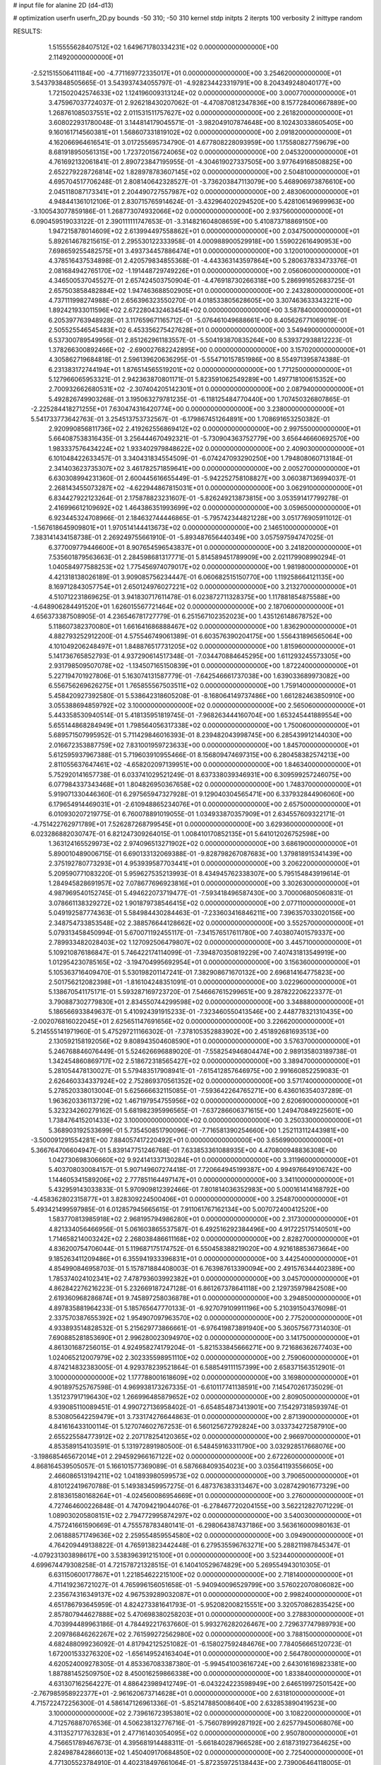 # input file for alanine 2D (d4-d13)

# optimization
userfn       userfn_2D.py
bounds       -50 310; -50 310
kernel       stdp
initpts      2
iterpts      100
verbosity    2
inittype     random

RESULTS:
  1.515555628407512E+02  1.649671780334231E+02  0.000000000000000E+00       2.114920000000000E+01
 -2.521515506411184E+00 -4.771169772335017E+01  0.000000000000000E+00       3.254620000000000E+01       3.543793848505665E-01  3.543937434055797E-01      -4.928234423319791E+00  8.204349248040177E+00
  1.721502042574633E+02  1.124196009313124E+02  0.000000000000000E+00       3.000770000000000E+01       3.475967037724037E-01  2.926218430207062E-01      -4.470870812347836E+00  8.157728400667889E+00
  1.268761085037551E+02  2.011531511757627E+02  0.000000000000000E+00       2.261820000000000E+01       3.608022931780048E-01  3.144814179045571E-01      -3.982049107874648E+00  8.102430338605405E+00
  9.160161714560381E+01  1.568607331819102E+02  0.000000000000000E+00       2.091820000000000E+01       4.162066964616541E-01  3.017255695734790E-01       4.677808228093959E+00  1.175580827759679E+00
  8.681918950561315E+00  1.723720156724065E+02  0.000000000000000E+00       2.045320000000000E+01       4.761692132061841E-01  2.890723847195955E-01      -4.304619027337505E+00  3.977649168508825E+00
  2.652279228726814E+02  1.828978783607145E+02  0.000000000000000E+00       2.504810000000000E+01       4.695704517706248E-01  2.808140642328527E-01      -3.736203847113079E+00  5.468906973876610E+00
  2.045118087173341E+01  2.204490727557987E+02  0.000000000000000E+00       2.483060000000000E+01       4.948441361012106E-01  2.830715765914624E-01      -3.432964020294520E+00  5.428106149699963E+00
 -3.100543077859186E-01  1.268773074932066E+02  0.000000000000000E+00       2.937560000000000E+01       6.090459519033122E-01  2.390111111747653E-01      -3.314821604808659E+00  5.410873718869150E+00
  1.947215878014609E+02  2.613994497558862E+01  0.000000000000000E+00       2.034750000000000E+01       5.892614678215615E-01  2.295530122333958E-01       4.000988900529918E+00  1.559022616490953E+00
  7.698659255482575E+01  3.493734457886474E+01  0.000000000000000E+00       3.120010000000000E+01       4.378516437534898E-01  2.420579834855368E-01      -4.443363143597864E+00  5.280637833473376E-01
  2.081684942765170E+02 -1.191448729749226E+01  0.000000000000000E+00       2.056060000000000E+01       4.346500537045527E-01  2.657424503750904E-01      -4.476918730266318E+00  5.286991652683725E-01
  2.657503858482884E+02  1.947463688502905E+01  0.000000000000000E+00       2.243280000000000E+01       4.737111998274988E-01  2.656396323550270E-01       4.018533805628605E+00  3.307463633343221E+00
  1.892421933011596E+02  2.672280432463454E+02  0.000000000000000E+00       3.587840000000000E+01       6.205397763948928E-01  3.117659671165712E-01      -5.076461049688661E+00  8.405626771069019E-01
  2.505525546545483E+02  6.453356275427628E+01  0.000000000000000E+00       3.549490000000000E+01       6.537300789549956E-01  2.851262961183557E-01      -5.504193870835264E+00  8.539372938812223E-01
  1.378266300892466E+02 -2.690027682242895E+00  0.000000000000000E+00       3.157020000000000E+01       4.305862719684818E-01  2.596139620636295E-01      -5.554710157851986E+00  8.554971395874388E-01
  6.231383172744194E+01  1.876514565519201E+02  0.000000000000000E+00       1.771250000000000E+01       5.127966065953321E-01  2.942363870801171E-01       5.823591062549289E+00  1.497718100615352E+00
  2.700932662680531E+02 -2.307404205142301E+01  0.000000000000000E+00       2.087940000000000E+01       5.492826749903268E-01  3.195063279781235E-01      -6.118125484770440E+00  1.707450326807865E-01
 -2.225284418271255E+01  7.630474316420774E+00  0.000000000000000E+00       3.238000000000000E+01       5.541733773642763E-01  3.254513753732567E-01      -6.179867451264891E+00  1.708691653250382E-01
  2.920990856811736E+02  2.419262556869412E+02  0.000000000000000E+00       2.997550000000000E+01       5.664087538316435E-01  3.256444670492321E-01      -5.730904363752779E+00  3.656446660692570E+00
  1.983337576434224E+02  1.933402979848622E+02  0.000000000000000E+00       2.409030000000000E+01       6.101048422633457E-01  3.340431834554509E-01      -6.074247093290250E+00  1.794808060713184E-01
  2.341403623735307E+02  3.461782571859641E+00  0.000000000000000E+00       2.005270000000000E+01       6.630308994231360E-01  2.600445616655449E-01      -5.942252758108827E+00  3.060387136994037E-01
  2.268143455073287E+02 -4.622944867815031E+01  0.000000000000000E+00       3.062910000000000E+01       6.834427922123264E-01  2.175878823231607E-01      -5.826249213873815E+00  3.053591417799278E-01
  2.416996612109692E+02  1.464386351993699E+02  0.000000000000000E+00       3.059650000000000E+01       6.923445324708966E-01  2.184632744446865E-01      -5.795742344821228E+00  3.051776905911012E-01
 -1.567618645909801E+01  1.970514144413673E+02  0.000000000000000E+00       2.146510000000000E+01       7.383141434158738E-01  2.269249755661910E-01      -5.893487656440349E+00  3.057597594747025E-01
  6.377009779446600E+01  8.907654596543837E+01  0.000000000000000E+00       3.241820000000000E+01       7.535601879563663E-01  2.284598681317771E-01       5.814589451789909E+00  2.021179908990294E-01
  1.040584977588253E+02  1.775456974079017E+02  0.000000000000000E+00       1.981980000000000E+01       4.421318138026189E-01  3.909085756234447E-01       6.060682515150770E+00  1.119258664121135E+00
  8.169712843057754E+01  2.650124976027221E+02  0.000000000000000E+00       3.213270000000000E+01       4.510712231869625E-01  3.941830717611478E-01       6.023872711328375E+00  1.117881854875588E+00
 -4.648906284491520E+01  1.626015567721464E+02  0.000000000000000E+00       2.187060000000000E+01       4.656373387508905E-01  4.236546781727779E-01       6.251567102352023E+00  1.435126148678752E+00
  5.118607382370080E+01  1.661641686888467E+02  0.000000000000000E+00       1.836290000000000E+01       4.882793252912200E-01  4.575546749061389E-01       6.603576390204175E+00  1.556431896565064E+00
  4.101049206248497E+01  1.848876517731205E+02  0.000000000000000E+00       1.815960000000000E+01       5.141736765852793E-01  4.937290614517348E-01      -7.034470884645295E+00  1.611293245573305E+00
  2.931798509507078E+02 -1.134507165150839E+01  0.000000000000000E+00       1.872240000000000E+01       5.227194701927806E-01  5.163074131587779E-01      -7.642546661737038E+00  1.639033689973082E+00
  6.556756269626275E+01  1.765855567503511E+02  0.000000000000000E+00       1.759140000000000E+01       5.458420927392580E-01  5.538642318605208E-01      -8.168064149737486E+00  1.661282463850910E+00
  3.055388694859792E+02  3.100000000000000E+02  0.000000000000000E+00       2.565060000000000E+01       5.443358530940514E-01  5.418135951819745E-01      -7.968263444160704E+00  1.653245441889554E+00
  5.655144868284949E+01  1.798564056317338E+02  0.000000000000000E+00       1.750060000000000E+01       5.689571507995952E-01  5.711429846016393E-01       8.239482043998745E+00  6.285439912144030E+00
  2.016672353887759E+02  7.831001959723633E+00  0.000000000000000E+00       1.845700000000000E+01       5.612595937967388E-01  5.719603910955466E-01       8.156809474697315E+00  6.280458382574213E+00
  2.811055637647461E+02 -4.658202097139951E+00  0.000000000000000E+00       1.846340000000000E+01       5.752920141657738E-01  6.033741029521249E-01       8.637338039346931E+00  6.309599257246075E+00
  6.077984337343468E+01  1.804826950367658E+02  0.000000000000000E+00       1.748370000000000E+01       5.919071330446360E-01  6.297565947327928E-01       9.129040304565471E+00  6.337932844906060E+00
  6.179654914469031E+01 -2.610948865234076E+01  0.000000000000000E+00       2.657500000000000E+01       6.010930207219775E-01  6.760078891019055E-01       1.034933870357909E+01  2.634557609322171E-01
 -4.751422762971789E+01  7.526287268799545E+01  0.000000000000000E+00       3.629360000000000E+01       6.023286882030747E-01  6.821247309264015E-01       1.008410170852135E+01  5.641012026752598E+00
  1.363124165529973E+02  2.974096513271902E+02  0.000000000000000E+00       3.686190000000000E+01       5.890010489006715E-01  6.690133132069388E-01      -9.828798267087683E+00  1.379818915341439E+00
  2.375192780773293E+01  4.953939587703441E+01  0.000000000000000E+00       3.206220000000000E+01       5.209590771083220E-01  5.959627535213993E-01       8.434945762338307E+00  5.795154843919614E-01
  1.284945828691957E+02  7.078677696923816E+01  0.000000000000000E+00       3.302630000000000E+01       4.987969540152745E-01  5.494622073719477E-01      -7.593418496587430E+00  3.700006805060831E-01
  3.078661138329272E+02  1.901879738546415E+02  0.000000000000000E+00       2.077110000000000E+01       5.049192587774363E-01  5.584984430284463E-01      -7.233603416846211E+00  7.396357033020156E+00
  2.348754733853548E+02  2.388576644128662E+02  0.000000000000000E+00       3.552570000000000E+01       5.079313458450994E-01  5.670071192455117E-01      -7.341576517611780E+00  7.403807401579337E+00
  2.789933482028403E+02  1.127092506479807E+02  0.000000000000000E+00       3.445710000000000E+01       5.109210876186847E-01  5.746422174114099E-01      -7.394870350819229E+00  7.407431813549919E+00
  1.012954230785165E+02 -3.194704995692954E+01  0.000000000000000E+00       3.156360000000000E+01       5.105363716409470E-01  5.530198201147241E-01       7.382908671670132E+00  2.696814164775823E+00
  2.501756212082398E+01 -1.816104248351091E-01  0.000000000000000E+00       3.022960000000000E+01       5.138670541175171E-01  5.593287169723720E-01       7.546667615299651E+00  9.287822206223377E-01
  3.790887302779830E+01  2.834550744299598E+02  0.000000000000000E+00       3.348880000000000E+01       5.186566933849637E-01  5.410924391915233E-01      -7.323460550413546E+00  2.448778321310435E+00
 -2.002076816022045E+01  2.625651147691656E+02  0.000000000000000E+00       3.226620000000000E+01       5.214555141971960E-01  5.475297211166302E-01      -7.378105352883902E+00  2.451892681693513E+00
  2.130592158192056E+02  9.808943504608590E+01  0.000000000000000E+00       3.576370000000000E+01       5.246768846076449E-01  5.524626696889020E-01      -7.558254946804474E+00  2.989135803189738E-01
  1.342454860869717E+02  2.518672318565427E+02  0.000000000000000E+00       3.389470000000000E+01       5.281054478130027E-01  5.579483517908941E-01      -7.615412857646975E+00  2.991660852259083E-01
  2.626460334337924E+02  2.752869370561352E+02  0.000000000000000E+00       3.571740000000000E+01       5.278520338013004E-01  5.625666632115085E-01      -7.593642264765271E+00  6.436016354037289E-01
  1.963620336113729E+02  1.467197954755956E+02  0.000000000000000E+00       2.620690000000000E+01       5.323234260279162E-01  5.681982395996565E-01      -7.637286606371615E+00  1.249470849225601E+00
  1.738476415201433E+02  3.100000000000000E+02  0.000000000000000E+00       3.250330000000000E+01       5.368903192533699E-01  5.735450851790096E-01      -7.716581390254660E+00  1.252113112443981E+00
 -3.500091291554281E+00  7.884057417220492E+01  0.000000000000000E+00       3.656990000000000E+01       5.366764706604947E-01  5.839147751246768E-01       7.633853361088935E+00  4.470800948836308E+00
  1.042730698306660E+02  9.924141337130284E+01  0.000000000000000E+00       3.311960000000000E+01       5.403708030084157E-01  5.907149607274418E-01       7.720664945199387E+00  4.994976649106742E+00
  1.144605341589206E+02  2.777851164497147E+01  0.000000000000000E+00       3.341100000000000E+01       5.432959143033833E-01  5.970909812392466E-01       7.801814036352983E+00  5.000161414168792E+00
 -4.458362802315877E+01  3.828309224500406E+01  0.000000000000000E+00       3.254870000000000E+01       5.493421499597985E-01  6.012857945665615E-01       7.911061767162134E+00  5.007072400412520E+00
  1.583770813985918E+02  2.968195794986280E+01  0.000000000000000E+00       2.317300000000000E+01       4.821334056466956E-01  5.061603865537587E-01       6.492516292384496E+00  4.917225175140501E+00
  1.714658214003242E+02  2.268038486611168E+02  0.000000000000000E+00       2.828270000000000E+01       4.836200754706044E-01  5.119687175174752E-01       6.550458388219020E+00  4.921618853673664E+00
  9.185263411209486E+01  6.355941933396831E+01  0.000000000000000E+00       3.442540000000000E+01       4.854990846958703E-01  5.157871884408003E-01       6.763987613390094E+00  2.491576344402389E+00
  1.785374024102341E+02  7.478793603992382E+01  0.000000000000000E+00       3.045700000000000E+01       4.862842276216223E-01  5.232669187247128E-01       6.861267378641118E+00  2.129735979842508E+00
  2.619360968286874E+01  9.745897258036878E+01  0.000000000000000E+00       3.294850000000000E+01       4.897835881964233E-01  5.185765647770133E-01      -6.927079109911196E+00  5.210391504376098E-01
  2.337570387655392E+02  1.954907097963570E+02  0.000000000000000E+00       2.775200000000000E+01       4.933893514828532E-01  5.215629773866661E-01      -6.976419873891940E+00  5.360575677314030E-01
  7.690885281853690E+01  2.996280023094970E+02  0.000000000000000E+00       3.141750000000000E+01       4.861301687256015E-01  4.924958274179204E-01      -5.821533845666271E+00  9.721686362677403E+00
  1.024065212007979E+02  2.302335598951110E+02  0.000000000000000E+00       2.759060000000000E+01       4.874214832383005E-01  4.929378239521864E-01       6.588549111157399E+00  2.658371563512901E-01
  3.100000000000000E+02  1.177788001618609E+02  0.000000000000000E+00       3.169800000000000E+01       4.901897525767598E-01  4.969938173267335E-01      -6.610117741138591E+00  7.145470261735029E-01
  1.351237917196430E+02  1.266996485879652E+02  0.000000000000000E+00       2.809050000000000E+01       4.939085110089451E-01  4.990727136958402E-01      -6.654854873413901E+00  7.154297318593974E-01
  8.530805642259479E+01  3.733174276644863E-01  0.000000000000000E+00       2.871390000000000E+01       4.841616433100114E-01  5.127074602767253E-01       6.560125672792824E+00  3.033734272587910E+00
  2.655225584773912E+02  2.207178254120365E+02  0.000000000000000E+00       2.966970000000000E+01       4.853589154103591E-01  5.131972891980500E-01       6.548459163311790E+00  3.032928517668076E+00
 -3.198685465672014E+01  2.294592966167122E+02  0.000000000000000E+00       2.672260000000000E+01       4.868164539505057E-01  5.166101577369089E-01       6.587668409354023E+00  3.035641193556605E+00
  2.466086513194211E+02  1.041893980599573E+02  0.000000000000000E+00       3.790650000000000E+01       4.810122419670788E-01  5.149383459957275E-01       6.487376383313467E+00  3.028742901677329E+00
  2.818361580168264E+01 -4.024560086954669E+01  0.000000000000000E+00       3.276000000000000E+01       4.727464600226848E-01  4.747094219044076E-01      -6.278467720204155E+00  3.562212827071229E-01
  1.089030205808151E+02  2.794772995874297E+02  0.000000000000000E+00       3.540030000000000E+01       4.757241661590669E-01  4.755578783480141E-01      -6.298064387437186E+00  3.563616000980163E-01
  2.061888571749636E+02  2.259554859554580E+02  0.000000000000000E+00       3.094900000000000E+01       4.764209449138822E-01  4.765913823442448E-01       6.279535596763271E+00  5.288211987845347E-01
 -4.079231303898617E+00  3.538396391215100E+01  0.000000000000000E+00       3.523440000000000E+01       4.699674479308258E-01  4.721578721328515E-01       6.140410529674829E+00  5.269554943010305E-01
  6.631150600177867E+01  1.221854622215100E+02  0.000000000000000E+00       2.718140000000000E+01       4.711419236721027E-01  4.765996156051658E-01      -5.940940096529799E+00  3.576022070806082E+00
  2.235674316349137E+02  4.967539289032087E+01  0.000000000000000E+00       2.998240000000000E+01       4.651786793645959E-01  4.824273381641793E-01      -5.952082008215551E+00  3.320570862835425E+00
  2.857807944627888E+02  5.470698380258203E+01  0.000000000000000E+00       3.278830000000000E+01       4.703994489963186E-01  4.784492217637660E-01       5.993276282026467E+00  2.729637747989793E+00
  2.209786846262267E+02  2.761599272562980E+02  0.000000000000000E+00       3.788150000000000E+01       4.682488099236092E-01  4.817942125251082E-01      -6.158027592484676E+00  7.784056665120723E-01
  1.672001533276320E+02 -1.656149524163404E+01  0.000000000000000E+00       2.564780000000000E+01       4.620524009278305E-01  4.853367083387380E-01      -5.994541003616724E+00  2.643016169823381E+00
  1.887881452509750E+02  8.450016259866338E+00  0.000000000000000E+00       1.833840000000000E+01       4.631307162564227E-01  4.886423989412749E-01      -6.043224223598949E+00  2.646519972501542E+00
 -2.767985958922377E+01 -2.961620673714628E+01  0.000000000000000E+00       2.631810000000000E+01       4.715722472256300E-01  4.586147126961336E-01      -5.852147885008640E+00  2.632853890419523E+00
  3.100000000000000E+02  2.739616723953801E+02  0.000000000000000E+00       3.108220000000000E+01       4.712576887076536E-01  4.506238132776716E-01      -5.756078999287192E+00  2.625779450068076E+00
  4.311352717763283E+01  2.477161403054095E+02  0.000000000000000E+00       2.950780000000000E+01       4.756651789467673E-01  4.395681914488311E-01      -5.661840287966528E+00  2.618731927364625E+00
  2.824987842866013E+02  1.450409170684850E+02  0.000000000000000E+00       2.725400000000000E+01       4.771305523784910E-01  4.402318497661064E-01      -5.872359725138443E+00  2.739006464118005E-01
  4.549416773583415E+01  1.981172413194084E+01  0.000000000000000E+00       2.616940000000000E+01       4.579586940199806E-01  4.314354627929266E-01      -5.716891478802904E+00  2.731407385546300E-01
  1.582152136504668E+02  2.770329418609776E+02  0.000000000000000E+00       3.632820000000000E+01       4.596230918875992E-01  4.315057038677798E-01      -5.715497100326418E+00  2.744872931120938E-01
  2.178618983079801E+02  1.683441333336698E+02  0.000000000000000E+00       2.615460000000000E+01       4.593061535900119E-01  4.346339325654014E-01       5.687998136726573E+00  7.887384986483330E-01
  1.264563139220943E+01  2.598898747735643E+02  0.000000000000000E+00       3.306430000000000E+01       4.637101639219351E-01  4.322138563624148E-01       5.729894356819565E+00  3.376895411265380E-01
  2.178775704744465E+02  1.259822627937435E+02  0.000000000000000E+00       3.306600000000000E+01       4.655366061350827E-01  4.332910930120242E-01       5.629382118634439E+00  1.699040766384803E+00
  1.472132636051267E+02  9.473245531767149E+01  0.000000000000000E+00       3.189600000000000E+01       4.602580283388537E-01  4.372508945849861E-01      -5.700150646711552E+00  6.080199205896053E-01
 -2.099995679448925E+01  1.017732084259178E+02  0.000000000000000E+00       3.498770000000000E+01       4.613335574641411E-01  4.386604538295790E-01      -5.713368953953192E+00  6.082606408851127E-01
 -2.539815805756659E+01  2.929583912824926E+02  0.000000000000000E+00       3.109730000000000E+01       4.649841151449210E-01  4.335957716346913E-01      -5.683028400583829E+00  6.077098556227792E-01
  2.624510006151037E+02  3.022789295351351E+02  0.000000000000000E+00       3.118040000000000E+01       4.617633511518981E-01  4.313530081798742E-01      -5.623257741938145E+00  6.066197960291078E-01
 -2.350196331236007E+01  1.433267597552832E+02  0.000000000000000E+00       2.570960000000000E+01       4.639597025722633E-01  4.317891508197512E-01      -5.640689522727990E+00  6.069404477891857E-01
  7.179694663179993E+01  2.338018452991648E+02  0.000000000000000E+00       2.622580000000000E+01       4.647050011558144E-01  4.334675968487032E-01      -5.658879357065341E+00  6.072742854544068E-01
  3.674050669025886E+01  1.247452469491293E+02  0.000000000000000E+00       2.728100000000000E+01       4.668993703645506E-01  4.344996824624749E-01      -5.689012383357136E+00  6.078259269192570E-01
  5.358917013040796E+01  6.045929758023583E+01  0.000000000000000E+00       3.174130000000000E+01       4.649821006805395E-01  4.324667721670629E-01      -5.621370874584340E+00  6.065934356542652E-01
  1.631317153918730E+02  1.923920373873275E+02  0.000000000000000E+00       2.140820000000000E+01       4.668867344231501E-01  4.336067972783755E-01      -5.648370586360454E+00  6.070901177984342E-01
  2.009225752883537E+02  2.965489418838449E+02  0.000000000000000E+00       3.435380000000000E+01       4.683893464499293E-01  4.309334769230641E-01      -5.622324796400403E+00  6.066127504901085E-01